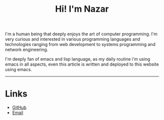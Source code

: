 #+OPTIONS: toc:nil num:nil
#+TITLE: Hi! I'm Nazar

I'm a human being that deeply enjoys the art of computer
programming. I'm very curious and interested in various programming
languages and technologies ranging from web development to systems
programming and network engineering.

I'm deeply fan of emacs and lisp language, as my daily routine i'm using emacs in all aspects, even
this article is written and deployed to this website using emacs.

-----

* Links
  * [[https://github.com/nazar65][GitHub]]
  * [[mailto:nazarn96@gmail.com][Email]]
